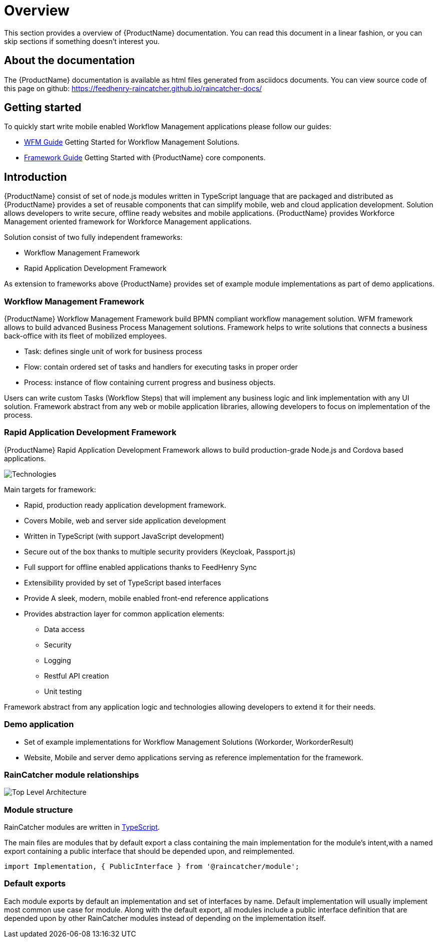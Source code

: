 [id='Overview-{chapter}']
= Overview

This section provides a overview of {ProductName} documentation.
You can read this document in a linear fashion, or you can skip sections if something doesn’t interest you.

==  About the documentation

The  {ProductName} documentation is available as html files generated from asciidocs documents.
You can view source code of this page on github: https://feedhenry-raincatcher.github.io/raincatcher-docs/

== Getting started

To quickly start write mobile enabled Workflow Management applications please follow our guides:

- link:./guides/wfm.html[WFM Guide]
Getting Started for Workflow Management Solutions.

- link:./guides/framework.html[Framework Guide]
Getting Started with {ProductName} core components.

== Introduction

{ProductName}  consist of set of node.js modules written in TypeScript language that are packaged and distributed as
{ProductName} provides a set of reusable components that can simplify mobile, web and cloud application development.
Solution allows developers to write secure, offline ready websites and mobile applications.
{ProductName} provides Workforce Management oriented framework for Workforce Management applications.

Solution consist of two fully independent frameworks:

 * Workflow Management Framework
 * Rapid Application Development Framework

As extension to frameworks above {ProductName} provides set of example module implementations as part of demo applications.

===  Workflow Management Framework

{ProductName} Workflow Management Framework build BPMN compliant workflow management solution.
WFM framework allows to build advanced Business Process Management solutions.
Framework helps to write solutions that connects a business back-office with its fleet of mobilized employees.

 * Task: defines single unit of work for business process
 * Flow: contain ordered set of tasks and handlers for executing tasks in proper order
 * Process: instance of flow containing current progress and business objects.

Users can write custom Tasks (Workflow Steps) that will implement any business logic and link implementation with any UI solution.
Framework abstract from any web or mobile application libraries, allowing developers to focus on implementation of the process.

===  Rapid Application Development Framework

{ProductName} Rapid Application Development Framework allows to build production-grade Node.js and Cordova based applications.

image:shared/images/technologies.png[Technologies]

Main targets for framework:

* Rapid, production ready application development framework.
* Covers Mobile, web and server side application development
* Written in TypeScript (with support JavaScript development)
* Secure out of the box thanks to multiple security providers (Keycloak, Passport.js)
* Full support for offline enabled applications thanks to FeedHenry Sync
* Extensibility provided by set of TypeScript based interfaces
* Provide A sleek, modern, mobile enabled front-end reference applications
* Provides abstraction layer for common application elements:
    ** Data access
    ** Security
    ** Logging
    ** Restful API creation
    ** Unit testing

Framework abstract from any application logic and technologies allowing developers to extend it for their needs.

===  Demo application

- Set of example implementations for Workflow Management Solutions (Workorder, WorkorderResult)
- Website, Mobile and server demo applications serving as reference implementation for the framework.

=== RainCatcher module relationships

image:images/architecture.png[Top Level Architecture]


===  Module structure

RainCatcher modules are written in link:http://typescriptlang.org[TypeScript].

The main files are modules that by default export a class containing the main implementation for the module's intent,with a named export containing a public interface that should be depended upon, and reimplemented.

```typescript
import Implementation, { PublicInterface } from '@raincatcher/module';
```

=== Default exports

Each module exports by default an implementation and set of interfaces by name.
Default implementation will usually implement most common use case for module.
Along with the default export, all modules include a public interface definition that are depended upon by other RainCatcher modules instead of depending on the implementation itself.
